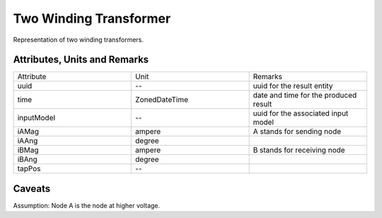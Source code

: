 .. _transformer2W_result:

Two Winding Transformer
-----------------------
Representation of two winding transformers.

Attributes, Units and Remarks
^^^^^^^^^^^^^^^^^^^^^^^^^^^^^

.. list-table::
   :widths: 33 33 33
   :header-rows: 0


   * - Attribute
     - Unit
     - Remarks

   * - uuid
     - --
     - uuid for the result entity

   * - time
     - ZonedDateTime
     - date and time for the produced result

   * - inputModel
     - --
     - uuid for the associated input model

   * - iAMag
     - ampere
     - A stands for sending node

   * - iAAng
     - degree
     - 

   * - iBMag
     - ampere
     - B stands for receiving node

   * - iBAng
     - degree
     - 

   * - tapPos
     - --
     - 


Caveats
^^^^^^^
Assumption: Node A is the node at higher voltage.
